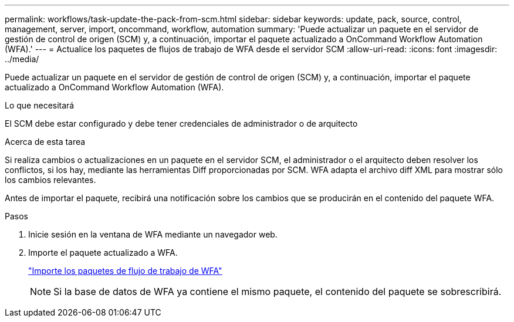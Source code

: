 ---
permalink: workflows/task-update-the-pack-from-scm.html 
sidebar: sidebar 
keywords: update, pack, source, control, management, server, import, oncommand, workflow, automation 
summary: 'Puede actualizar un paquete en el servidor de gestión de control de origen (SCM) y, a continuación, importar el paquete actualizado a OnCommand Workflow Automation (WFA).' 
---
= Actualice los paquetes de flujos de trabajo de WFA desde el servidor SCM
:allow-uri-read: 
:icons: font
:imagesdir: ../media/


[role="lead"]
Puede actualizar un paquete en el servidor de gestión de control de origen (SCM) y, a continuación, importar el paquete actualizado a OnCommand Workflow Automation (WFA).

.Lo que necesitará
El SCM debe estar configurado y debe tener credenciales de administrador o de arquitecto

.Acerca de esta tarea
Si realiza cambios o actualizaciones en un paquete en el servidor SCM, el administrador o el arquitecto deben resolver los conflictos, si los hay, mediante las herramientas Diff proporcionadas por SCM. WFA adapta el archivo diff XML para mostrar sólo los cambios relevantes.

Antes de importar el paquete, recibirá una notificación sobre los cambios que se producirán en el contenido del paquete WFA.

.Pasos
. Inicie sesión en la ventana de WFA mediante un navegador web.
. Importe el paquete actualizado a WFA.
+
link:task-import-an-oncommand-workflow-automation-pack.html["Importe los paquetes de flujo de trabajo de WFA"]

+

NOTE: Si la base de datos de WFA ya contiene el mismo paquete, el contenido del paquete se sobrescribirá.


